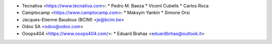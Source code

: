 * Tecnativa <https://www.tecnativa.com>:
  * Pedro M. Baeza
  * Vicent Cubells
  * Carlos Roca

* Camptocamp <https://www.camptocamp.com>:
  * Maksym Yankin
  * Simone Orsi

* Jacques-Etienne Baudoux (BCIM) <je@bcim.be>

* Odoo SA <odoo@odoo.com>

* Ooops404 <https://www.ooops404.com/>:
  * Eduard Brahas <eduardbrhas@outlook.it>

